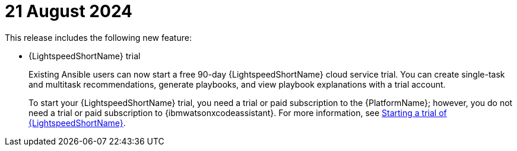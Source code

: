 :_content-type: CONCEPT

[id="lightspeed-key-features-august2024_{context}"]
= 21 August 2024

This release includes the following new feature:

* {LightspeedShortName} trial
+
Existing Ansible users can now start a free 90-day {LightspeedShortName} cloud service trial. You can create single-task and multitask recommendations, generate playbooks, and view playbook explanations with a trial account. 
+
To start your {LightspeedShortName} trial, you need a trial or paid subscription to the {PlatformName}; however, you do not need a trial or paid subscription to {ibmwatsonxcodeassistant}. For more information, see link:https://docs.redhat.com/en/documentation/red_hat_ansible_lightspeed_with_ibm_watsonx_code_assistant/2.x_latest/html-single/red_hat_ansible_lightspeed_with_ibm_watsonx_code_assistant_user_guide/index#start-lightspeed-trial_lightspeed-user-guide[Starting a trial of {LightspeedShortName}].
